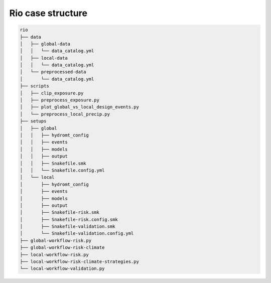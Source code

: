 ==================
Rio case structure
==================

.. code-block:: text

    rio
    ├── data
    │   ├── global-data
    │   │   └── data_catalog.yml
    │   ├── local-data
    │   │   └── data_catalog.yml
    │   └── preprocessed-data
    │       └── data_catalog.yml
    ├── scripts
    │   ├── clip_exposure.py
    │   ├── preprocess_exposure.py
    │   ├── plot_global_vs_local_design_events.py
    │   └── preprocess_local_precip.py
    ├── setups
    │   ├── global
    │   │   ├── hydromt_config
    │   │   ├── events
    │   │   ├── models
    │   │   ├── output
    │   │   ├── Snakefile.smk
    │   │   └── Snakefile.config.yml
    │   └── local
    │       ├── hydromt_config
    │       ├── events
    │       ├── models
    │       ├── output
    │       ├── Snakefile-risk.smk
    │       ├── Snakefile-risk.config.smk
    │       ├── Snakefile-validation.smk
    │       └── Snakefile-validation.config.yml
    ├── global-workflow-risk.py
    ├── global-workflow-risk-climate
    ├── local-workflow-risk.py
    ├── local-workflow-risk-climate-strategies.py
    └── local-workflow-validation.py
